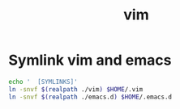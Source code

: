 #+TITLE: vim
#+PROPERTY: header-args :mkdirp yes

* Symlink vim and emacs

   #+begin_src sh :noweb tangle :eval yes :exports code :results silent output
     echo '  [SYMLINKS]'
     ln -snvf $(realpath ./vim) $HOME/.vim
     ln -snvf $(realpath ./emacs.d) $HOME/.emacs.d
   #+end_src
